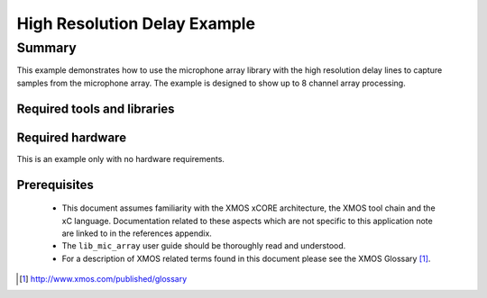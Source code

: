 High Resolution Delay Example
=============================

.. version:: 1.0.2

Summary
-------

This example demonstrates how to use the microphone array library with the high resolution delay lines 
to capture samples from the microphone array. The example is designed to show up to 8 channel array processing.

Required tools and libraries
............................

.. appdeps::

Required hardware
.................

This is an example only with no hardware requirements.

Prerequisites
.............

 * This document assumes familiarity with the XMOS xCORE architecture,
   the XMOS tool chain and the xC language. Documentation related to these
   aspects which are not specific to this application note are linked to in
   the references appendix.
  
 * The ``lib_mic_array`` user guide should be thoroughly read and understood.

 * For a description of XMOS related terms found in this document
   please see the XMOS Glossary [#]_.

.. [#] http://www.xmos.com/published/glossary
